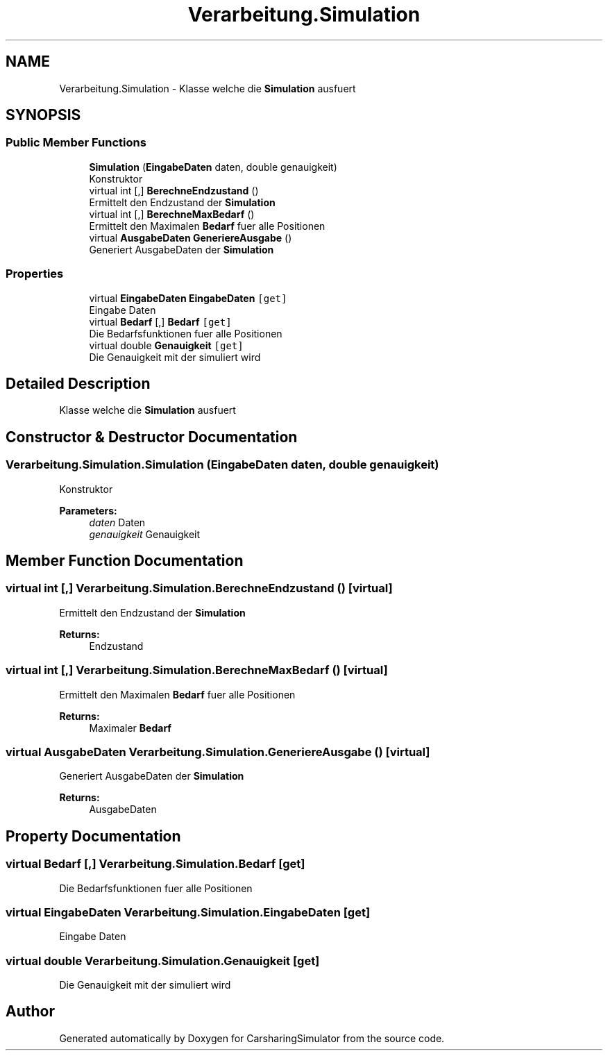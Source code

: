 .TH "Verarbeitung.Simulation" 3 "Thu May 18 2017" "CarsharingSimulator" \" -*- nroff -*-
.ad l
.nh
.SH NAME
Verarbeitung.Simulation \- Klasse welche die \fBSimulation\fP ausfuert  

.SH SYNOPSIS
.br
.PP
.SS "Public Member Functions"

.in +1c
.ti -1c
.RI "\fBSimulation\fP (\fBEingabeDaten\fP daten, double genauigkeit)"
.br
.RI "Konstruktor "
.ti -1c
.RI "virtual int [,] \fBBerechneEndzustand\fP ()"
.br
.RI "Ermittelt den Endzustand der \fBSimulation\fP "
.ti -1c
.RI "virtual int [,] \fBBerechneMaxBedarf\fP ()"
.br
.RI "Ermittelt den Maximalen \fBBedarf\fP fuer alle Positionen "
.ti -1c
.RI "virtual \fBAusgabeDaten\fP \fBGeneriereAusgabe\fP ()"
.br
.RI "Generiert AusgabeDaten der \fBSimulation\fP "
.in -1c
.SS "Properties"

.in +1c
.ti -1c
.RI "virtual \fBEingabeDaten\fP \fBEingabeDaten\fP\fC [get]\fP"
.br
.RI "Eingabe Daten "
.ti -1c
.RI "virtual \fBBedarf\fP [,] \fBBedarf\fP\fC [get]\fP"
.br
.RI "Die Bedarfsfunktionen fuer alle Positionen "
.ti -1c
.RI "virtual double \fBGenauigkeit\fP\fC [get]\fP"
.br
.RI "Die Genauigkeit mit der simuliert wird "
.in -1c
.SH "Detailed Description"
.PP 
Klasse welche die \fBSimulation\fP ausfuert 


.SH "Constructor & Destructor Documentation"
.PP 
.SS "Verarbeitung\&.Simulation\&.Simulation (\fBEingabeDaten\fP daten, double genauigkeit)"

.PP
Konstruktor 
.PP
\fBParameters:\fP
.RS 4
\fIdaten\fP Daten
.br
\fIgenauigkeit\fP Genauigkeit
.RE
.PP

.SH "Member Function Documentation"
.PP 
.SS "virtual int [,] Verarbeitung\&.Simulation\&.BerechneEndzustand ()\fC [virtual]\fP"

.PP
Ermittelt den Endzustand der \fBSimulation\fP 
.PP
\fBReturns:\fP
.RS 4
Endzustand
.RE
.PP

.SS "virtual int [,] Verarbeitung\&.Simulation\&.BerechneMaxBedarf ()\fC [virtual]\fP"

.PP
Ermittelt den Maximalen \fBBedarf\fP fuer alle Positionen 
.PP
\fBReturns:\fP
.RS 4
Maximaler \fBBedarf\fP
.RE
.PP

.SS "virtual \fBAusgabeDaten\fP Verarbeitung\&.Simulation\&.GeneriereAusgabe ()\fC [virtual]\fP"

.PP
Generiert AusgabeDaten der \fBSimulation\fP 
.PP
\fBReturns:\fP
.RS 4
AusgabeDaten
.RE
.PP

.SH "Property Documentation"
.PP 
.SS "virtual \fBBedarf\fP [,] Verarbeitung\&.Simulation\&.Bedarf\fC [get]\fP"

.PP
Die Bedarfsfunktionen fuer alle Positionen 
.SS "virtual \fBEingabeDaten\fP Verarbeitung\&.Simulation\&.EingabeDaten\fC [get]\fP"

.PP
Eingabe Daten 
.SS "virtual double Verarbeitung\&.Simulation\&.Genauigkeit\fC [get]\fP"

.PP
Die Genauigkeit mit der simuliert wird 

.SH "Author"
.PP 
Generated automatically by Doxygen for CarsharingSimulator from the source code\&.
